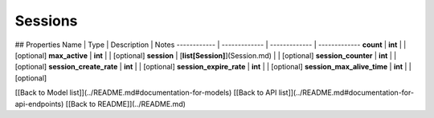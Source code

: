 ############
Sessions
############


## Properties
Name | Type | Description | Notes
------------ | ------------- | ------------- | -------------
**count** | **int** |  | [optional] 
**max_active** | **int** |  | [optional] 
**session** | [**list[Session]**](Session.md) |  | [optional] 
**session_counter** | **int** |  | [optional] 
**session_create_rate** | **int** |  | [optional] 
**session_expire_rate** | **int** |  | [optional] 
**session_max_alive_time** | **int** |  | [optional] 

[[Back to Model list]](../README.md#documentation-for-models) [[Back to API list]](../README.md#documentation-for-api-endpoints) [[Back to README]](../README.md)


